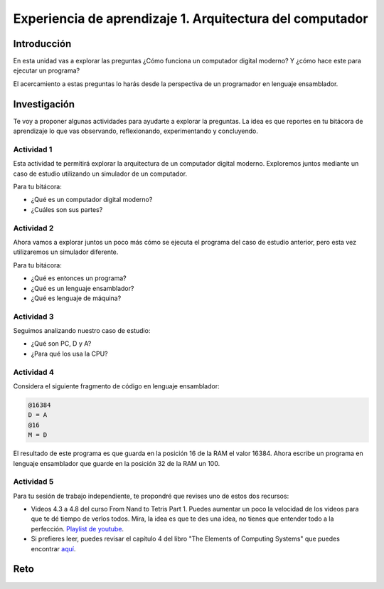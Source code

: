 Experiencia de aprendizaje 1. Arquitectura del computador
==========================================================

Introducción
--------------

En esta unidad vas a explorar las preguntas ¿Cómo funciona un computador digital 
moderno? Y ¿cómo hace este para ejecutar un programa?

El acercamiento a estas preguntas lo harás desde la perspectiva de un programador 
en lenguaje ensamblador.

Investigación 
---------------

Te voy a proponer algunas actividades para ayudarte a explorar la preguntas. La idea 
es que reportes en tu bitácora de aprendizaje lo que vas observando, reflexionando, 
experimentando y concluyendo.

Actividad 1
***************

Esta actividad te permitirá explorar la arquitectura de un computador digital moderno.
Exploremos juntos mediante un caso de estudio utilizando un simulador de un computador.

Para tu bitácora:

* ¿Qué es un computador digital moderno? 
* ¿Cuáles son sus partes?

Actividad 2
***************

Ahora vamos a explorar juntos un poco más cómo se ejecuta el programa del caso de estudio 
anterior, pero esta vez utilizaremos un simulador diferente.

Para tu bitácora:

* ¿Qué es entonces un programa?
* ¿Qué es un lenguaje ensamblador?
* ¿Qué es lenguaje de máquina?

Actividad 3
***************

Seguimos analizando nuestro caso de estudio: 

* ¿Qué son PC, D y A?
* ¿Para qué los usa la CPU? 

Actividad 4
***************

Considera el siguiente fragmento de código en lenguaje ensamblador:

.. code:: bash

    @16384
    D = A
    @16
    M = D

El resultado de este programa es que guarda en la posición 16 de la RAM el valor 16384. Ahora 
escribe un programa en lenguaje ensamblador que guarde en la posición 32 de la RAM un 100.

Actividad 5
***************

Para tu sesión de trabajo independiente, te propondré que revises uno de estos 
dos recursos:

* Videos 4.3 a 4.8 del curso From Nand to Tetris Part 1. Puedes aumentar un poco la velocidad 
  de los videos para que te dé tiempo de verlos todos. Mira, la idea es que te des una idea, no 
  tienes que entender todo a la perfección.
  `Playlist de youtube <https://youtube.com/playlist?list=PLrDd_kMiAuNmSb-CKWQqq9oBFN_KNMTaI&si=AntL-bx5HV9QxTyO>`__.
* Si prefieres leer, puedes revisar el capítulo 4 del libro "The Elements of Computing Systems" 
  que puedes encontrar `aquí <https://www.nand2tetris.org/_files/ugd/44046b_7ef1c00a714c46768f08c459a6cab45a.pdf>`__.

Reto 
------


